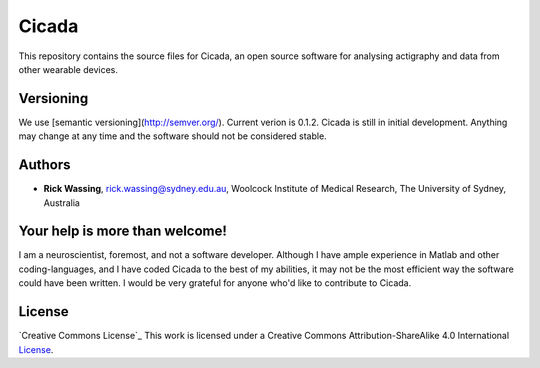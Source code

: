 ======
Cicada
======

This repository contains the source files for Cicada, an open source software for analysing actigraphy and data from other wearable devices.

Versioning
==========

We use [semantic versioning](http://semver.org/). Current verion is 0.1.2. Cicada is still in initial development. Anything may change at any time and the software should not be considered stable.

Authors
=======

-   **Rick Wassing**, rick.wassing@sydney.edu.au, Woolcock Institute of Medical Research, The University of Sydney, Australia

Your help is more than welcome!
===============================

I am a neuroscientist, foremost, and not a software developer. Although I have ample experience in Matlab and other coding-languages, and I have coded Cicada to the best of my abilities, it may not be the most efficient way the software could have been written. I would be very grateful for anyone who'd like to contribute to Cicada.

License
=======

`Creative Commons License`_ This work is licensed under a Creative Commons Attribution-ShareAlike 4.0 International License_.

.. |Creative Commons License| image:: https://i.creativecommons.org/l/by-sa/4.0/80x15.png
.. _License: http://creativecommons.org/licenses/by-sa/4.0/
